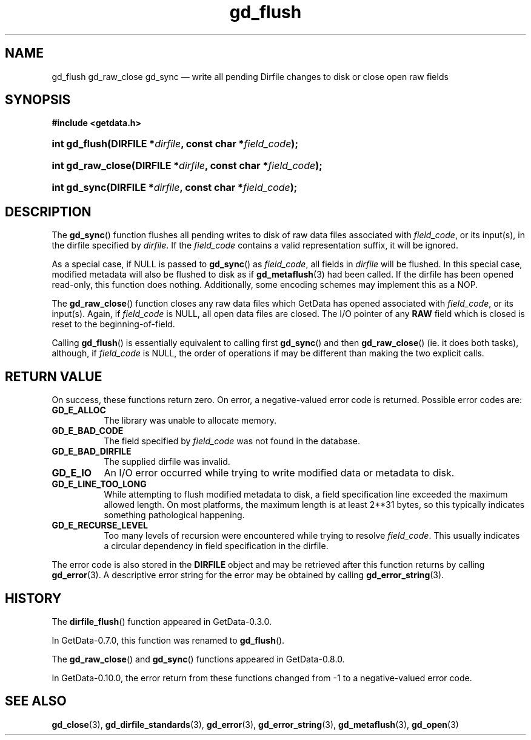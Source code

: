 .\" header.tmac.  GetData manual macros.
.\"
.\" Copyright (C) 2016 D. V. Wiebe
.\"
.\""""""""""""""""""""""""""""""""""""""""""""""""""""""""""""""""""""""""
.\"
.\" This file is part of the GetData project.
.\"
.\" Permission is granted to copy, distribute and/or modify this document
.\" under the terms of the GNU Free Documentation License, Version 1.2 or
.\" any later version published by the Free Software Foundation; with no
.\" Invariant Sections, with no Front-Cover Texts, and with no Back-Cover
.\" Texts.  A copy of the license is included in the `COPYING.DOC' file
.\" as part of this distribution.

.\" Format a function name with optional trailer: func_name()trailer
.de FN \" func_name [trailer]
.nh
.BR \\$1 ()\\$2
.hy
..

.\" Format a reference to section 3 of the manual: name(3)trailer
.de F3 \" func_name [trailer]
.nh
.BR \\$1 (3)\\$2
.hy
..

.\" Format the header of a list of definitons
.de DD \" name alt...
.ie "\\$2"" \{ \
.TP 8
.PD
.B \\$1 \}
.el \{ \
.PP
.B \\$1
.PD 0
.DD \\$2 \\$3 \}
..

.\" Start a code block: Note: groff defines an undocumented .SC for
.\" Bell Labs man legacy reasons.
.de SC
.fam C
.na
.nh
..

.\" End a code block
.de EC
.hy
.ad
.fam
..

.\" Format a structure pointer member: struct->member\fRtrailer
.de SPM \" struct member trailer
.nh
.ie "\\$3"" .IB \\$1 ->\: \\$2
.el .IB \\$1 ->\: \\$2\fR\\$3
.hy
..

.\" Format a function argument
.de ARG \" name trailer
.nh
.ie "\\$2"" .I \\$1
.el .IR \\$1 \\$2
.hy
..

.\" Hyphenation exceptions
.hw sarray carray lincom linterp
.\" gd_flush.3.  The gd_flush man page.
.\"
.\" Copyright (C) 2008, 2009, 2010, 2011, 2012, 2014, 2016 D. V. Wiebe
.\"
.\""""""""""""""""""""""""""""""""""""""""""""""""""""""""""""""""""""""""
.\"
.\" This file is part of the GetData project.
.\"
.\" Permission is granted to copy, distribute and/or modify this document
.\" under the terms of the GNU Free Documentation License, Version 1.2 or
.\" any later version published by the Free Software Foundation; with no
.\" Invariant Sections, with no Front-Cover Texts, and with no Back-Cover
.\" Texts.  A copy of the license is included in the `COPYING.DOC' file
.\" as part of this distribution.
.\"
.TH gd_flush 3 "25 December 2016" "Version 0.10.0" "GETDATA"

.SH NAME
gd_flush gd_raw_close gd_sync \(em write all pending Dirfile changes to disk or
close open raw fields

.SH SYNOPSIS
.SC
.B #include <getdata.h>
.HP
.HP
.BI "int gd_flush(DIRFILE *" dirfile ", const char *" field_code );
.HP
.BI "int gd_raw_close(DIRFILE *" dirfile ", const char *" field_code );
.HP
.BI "int gd_sync(DIRFILE *" dirfile ", const char *" field_code );
.EC

.SH DESCRIPTION
The
.FN gd_sync
function flushes all pending writes to disk of raw data files associated with
.ARG field_code ,
or its input(s), in the dirfile specified by
.ARG dirfile .
If the
.ARG field_code
contains a valid representation suffix, it will be ignored.

As a special case, if NULL is passed to
.FN gd_sync
as
.ARG field_code ,
all fields in
.ARG dirfile
will be flushed.  In this special case, modified metadata will also be flushed
to disk as if
.F3 gd_metaflush
had been called.  If the dirfile has been opened read-only, this function does
nothing.  Additionally, some encoding schemes may implement this as a NOP.
.PP
The
.FN gd_raw_close
function closes any raw data files which GetData has opened associated with
.ARG field_code ,
or its input(s).  Again, if
.ARG field_code
is NULL, all open data files are closed.  The I/O pointer of any
.B RAW
field which is closed is reset to the beginning-of-field.
.PP
Calling
.FN gd_flush
is essentially equivalent to calling first
.FN gd_sync
and then
.FN gd_raw_close
(ie. it does both tasks), although, if
.ARG field_code
is NULL, the order of operations if may be different than making the two explicit
calls.

.SH RETURN VALUE
On success, these functions return zero.   On error, a negative-valued error
code is returned.  Possible error codes are:
.DD GD_E_ALLOC
The library was unable to allocate memory.
.DD GD_E_BAD_CODE
The field specified by
.ARG field_code
was not found in the database.
.DD GD_E_BAD_DIRFILE
The supplied dirfile was invalid.
.DD GD_E_IO
An I/O error occurred while trying to write modified data or metadata to disk.
.DD GD_E_LINE_TOO_LONG
While attempting to flush modified metadata to disk, a field specification line
exceeded the maximum allowed length.  On most platforms, the maximum length is
at least 2**31 bytes, so this typically indicates something pathological
happening.
.DD GD_E_RECURSE_LEVEL
Too many levels of recursion were encountered while trying to resolve
.ARG field_code .
This usually indicates a circular dependency in field specification in the
dirfile.
.PP
The error code is also stored in the
.B DIRFILE
object and may be retrieved after this function returns by calling
.F3 gd_error .
A descriptive error string for the error may be obtained by calling
.F3 gd_error_string .

.SH HISTORY
The
.FN dirfile_flush
function appeared in GetData-0.3.0.

In GetData-0.7.0, this function was renamed to
.FN gd_flush .

The
.FN gd_raw_close
and
.FN gd_sync
functions appeared in GetData-0.8.0.

In GetData-0.10.0, the error return from these functions changed from -1 to a
negative-valued error code.

.SH SEE ALSO
.F3 gd_close ,
.F3 gd_dirfile_standards ,
.F3 gd_error ,
.F3 gd_error_string ,
.F3 gd_metaflush ,
.F3 gd_open
